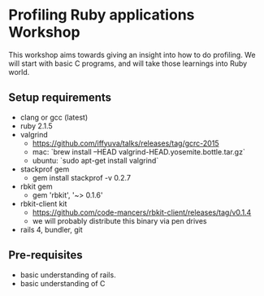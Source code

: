 * Profiling Ruby applications Workshop
  This workshop aims towards giving an insight into how to do profiling. We will
  start with basic C programs, and will take those learnings into Ruby world.

** Setup requirements
   - clang or gcc (latest)
   - ruby 2.1.5
   - valgrind
     + https://github.com/iffyuva/talks/releases/tag/gcrc-2015
     + mac: `brew install --HEAD valgrind-HEAD.yosemite.bottle.tar.gz`
     + ubuntu: `sudo apt-get install valgrind`
   - stackprof gem
     + gem install stackprof -v 0.2.7
   - rbkit gem
     + gem 'rbkit', '~> 0.1.6'
   - rbkit-client kit
     + https://github.com/code-mancers/rbkit-client/releases/tag/v0.1.4
     + we will probably distribute this binary via pen drives
   - rails 4, bundler, git


** Pre-requisites
   - basic understanding of rails.
   - basic understanding of C
